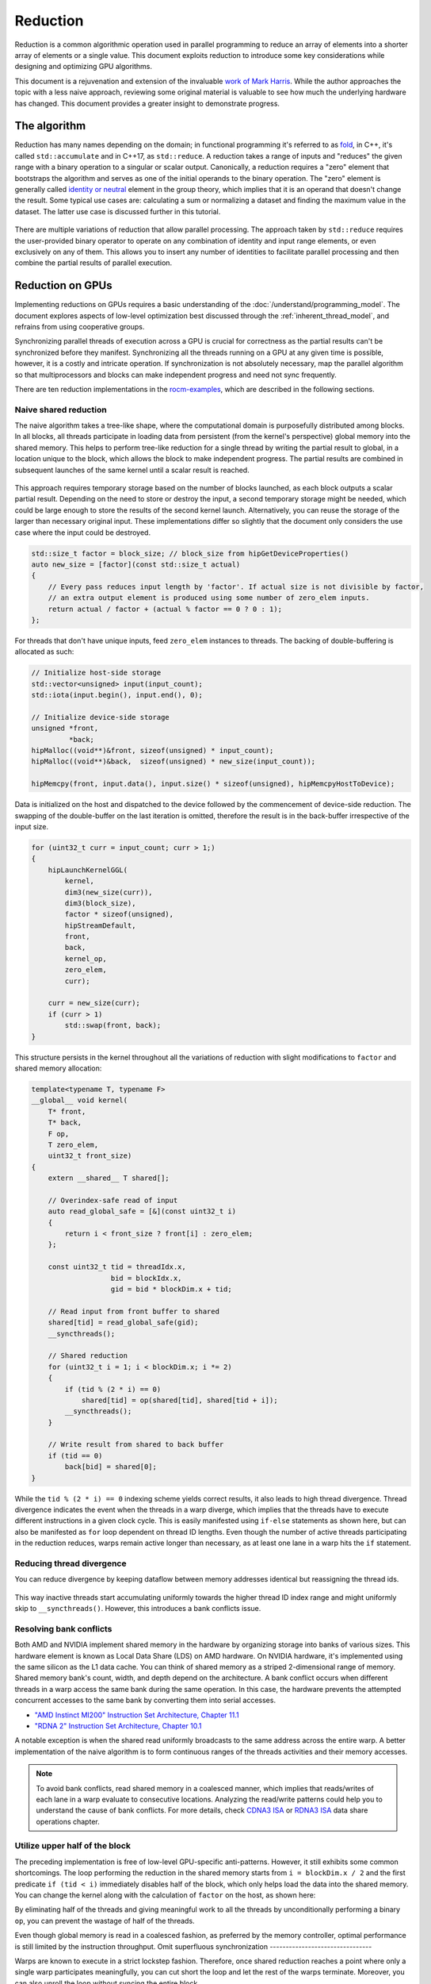 .. meta::
  :description: HIP reduction tutorial
  :keywords: AMD, ROCm, HIP, reduction, tutorial

*************************************************************
Reduction
*************************************************************

Reduction is a common algorithmic operation used in parallel programming to reduce an array of elements into a shorter array of elements or a single value. This document exploits reduction to introduce some key considerations while designing and optimizing GPU algorithms.

This document is a rejuvenation and extension of the invaluable `work of Mark Harris <https://developer.download.nvidia.com/assets/cuda/files/reduction.pdf>`_. While the author approaches the topic with a less naive approach, reviewing some original material is valuable to see how much the underlying hardware has changed. This document provides a greater insight to demonstrate progress.

The algorithm
=============

Reduction has many names depending on the domain; in functional programming it's referred to as `fold <https://en.wikipedia.org/wiki/Fold_(higher-order_function)>`_, in C++, it's called ``std::accumulate`` and in C++17, as ``std::reduce``. A reduction takes a range of inputs and "reduces" the given range with a binary operation to a singular or scalar output. Canonically, a reduction requires a "zero" element that bootstraps the algorithm and serves as one of the initial operands to the binary operation. The "zero" element is generally called `identity or neutral <https://en.wikipedia.org/wiki/Identity_element>`_ element in the group theory, which implies that it is an operand that doesn't change the result. Some typical use cases are: calculating a sum or normalizing a dataset and finding the maximum value in the dataset. The latter use case is discussed further in this tutorial.

.. figure:: ../data/tutorial/reduction/foldl.svg
  :alt: Diagram demonstrating fold left

There are multiple variations of reduction that allow parallel processing. The approach taken by ``std::reduce`` requires the user-provided binary operator to operate on any combination of identity and input range elements, or even exclusively on any of them. This allows you to insert any number of identities to facilitate parallel processing and then combine the partial results of parallel execution.

.. figure:: ../data/tutorial/reduction/parallel_foldl.svg
  :alt: Diagram demonstrating parallel fold left

Reduction on GPUs
=================

Implementing reductions on GPUs requires a basic understanding of the :doc:`/understand/programming_model`. The document explores aspects of low-level optimization best discussed through the :ref:`inherent_thread_model`, and refrains from using cooperative groups.

Synchronizing parallel threads of execution across a GPU is crucial for correctness as the partial results can't be synchronized before they manifest. Synchronizing all the threads running on a GPU at any given time is possible, however, it is a costly and intricate operation. If synchronization is not absolutely necessary, map the parallel algorithm so that multiprocessors and blocks can make independent progress and need not sync frequently.

There are ten reduction implementations in the `rocm-examples <https://github.com/ROCm/rocm-examples/tree/develop/Tutorials/reduction/include/Reduction>`_, which are described in the following sections. 

Naive shared reduction
----------------------

The naive algorithm takes a tree-like shape, where the computational domain is purposefully distributed among blocks. In all blocks, all threads participate in loading data from persistent (from the kernel's perspective) global memory into the shared memory. This helps to perform tree-like reduction for a single thread by writing the partial result to global, in a location unique to the block, which allows the block to make independent progress. The partial results are combined in subsequent launches of the same kernel until a scalar result is reached.

.. figure:: ../data/tutorial/reduction/naive_reduction.svg
  :alt: Diagram demonstrating naive reduction

This approach requires temporary storage based on the number of blocks launched, as each block outputs a scalar partial result. Depending on the need to store or destroy the input, a second temporary storage might be needed, which could be large enough to store the results of the second kernel launch. Alternatively, you can reuse the storage of the larger than necessary original input. These implementations differ so slightly that the document only considers the use case where the input could be destroyed.

.. code-block:: C++

    std::size_t factor = block_size; // block_size from hipGetDeviceProperties()
    auto new_size = [factor](const std::size_t actual)
    {
        // Every pass reduces input length by 'factor'. If actual size is not divisible by factor,
        // an extra output element is produced using some number of zero_elem inputs.
        return actual / factor + (actual % factor == 0 ? 0 : 1);
    };

For threads that don't have unique inputs, feed ``zero_elem`` instances to threads. The backing of double-buffering is allocated as such:

.. code-block:: C++

    // Initialize host-side storage
    std::vector<unsigned> input(input_count);
    std::iota(input.begin(), input.end(), 0);

    // Initialize device-side storage
    unsigned *front,
             *back;
    hipMalloc((void**)&front, sizeof(unsigned) * input_count);
    hipMalloc((void**)&back,  sizeof(unsigned) * new_size(input_count));

    hipMemcpy(front, input.data(), input.size() * sizeof(unsigned), hipMemcpyHostToDevice);

Data is initialized on the host and dispatched to the device followed by the commencement of device-side reduction. The swapping of the double-buffer on the last iteration is omitted, therefore the result is in the back-buffer irrespective of the input size.

.. code-block:: C++

    for (uint32_t curr = input_count; curr > 1;)
    {
        hipLaunchKernelGGL(
            kernel,
            dim3(new_size(curr)),
            dim3(block_size),
            factor * sizeof(unsigned),
            hipStreamDefault,
            front,
            back,
            kernel_op,
            zero_elem,
            curr);

        curr = new_size(curr);
        if (curr > 1)
            std::swap(front, back);
    }


This structure persists in the kernel throughout all the variations of reduction with slight modifications to ``factor`` and shared memory allocation:

.. code-block:: C++

    template<typename T, typename F>
    __global__ void kernel(
        T* front,
        T* back,
        F op,
        T zero_elem,
        uint32_t front_size)
    {
        extern __shared__ T shared[];

        // Overindex-safe read of input
        auto read_global_safe = [&](const uint32_t i)
        {
            return i < front_size ? front[i] : zero_elem;
        };

        const uint32_t tid = threadIdx.x,
                       bid = blockIdx.x,
                       gid = bid * blockDim.x + tid;

        // Read input from front buffer to shared
        shared[tid] = read_global_safe(gid);
        __syncthreads();

        // Shared reduction
        for (uint32_t i = 1; i < blockDim.x; i *= 2)
        {
            if (tid % (2 * i) == 0)
                shared[tid] = op(shared[tid], shared[tid + i]);
            __syncthreads();
        }

        // Write result from shared to back buffer
        if (tid == 0)
            back[bid] = shared[0];
    }

While the ``tid % (2 * i) == 0`` indexing scheme yields correct results, it also leads to high thread divergence. Thread divergence indicates the event when the threads in a warp diverge, which implies that the threads have to execute different instructions in a given clock cycle. This is easily manifested using ``if-else`` statements as shown here, but can also be manifested as ``for`` loop dependent on thread ID lengths. Even though the number of active threads participating in the reduction reduces, warps remain active longer than necessary, as at least one lane in a warp hits the ``if`` statement.

Reducing thread divergence
--------------------------

You can reduce divergence by keeping dataflow between memory addresses identical but reassigning the thread ids.

.. figure:: ../data/tutorial/reduction/reduced_divergence_reduction.svg
  :alt: Diagram demonstrating reduced divergence reduction

.. code-block:: diff
    :emphasize-lines: 4-7

    // Shared reduction
    for (uint32_t i = 1; i < blockDim.x; i *= 2)
    {
    -    if (tid % (2 * i) == 0)
    -        shared[tid] = op(shared[tid], shared[tid + i]);
    +    if (uint32_t j = 2 * i * tid; j < blockDim.x)
    +        shared[j] = op(shared[j], shared[j + i]);
        __syncthreads();
    }

This way inactive threads start accumulating uniformly towards the higher thread ID index range and might uniformly skip to ``__syncthreads()``. However, this introduces a bank conflicts issue.

Resolving bank conflicts
------------------------

Both AMD and NVIDIA implement shared memory in the hardware by organizing storage into banks of various sizes. This hardware element is known as Local Data Share (LDS) on AMD hardware. On NVIDIA hardware, it's implemented using the same silicon as the L1 data cache. You can think of shared memory as a striped 2-dimensional range of memory. Shared memory bank's count, width, and depth depend on the architecture. A bank conflict occurs when different threads in a warp access the same bank during the same operation. In this case, the hardware prevents the attempted concurrent accesses to the same bank by converting them into serial accesses.

- `"AMD Instinct MI200" Instruction Set Architecture, Chapter 11.1 <https://www.amd.com/content/dam/amd/en/documents/instinct-tech-docs/instruction-set-architectures/instinct-mi200-cdna2-instruction-set-architecture.pdf>`_
- `"RDNA 2" Instruction Set Architecture, Chapter 10.1 <https://www.amd.com/content/dam/amd/en/documents/radeon-tech-docs/instruction-set-architectures/rdna2-shader-instruction-set-architecture.pdf>`_

A notable exception is when the shared read uniformly broadcasts to the same address across the entire warp. A better implementation of the naive algorithm is to form continuous ranges of the threads activities and their memory accesses.

.. code-block:: diff
    :emphasize-lines: 2-7

    // Shared reduction
    -for (uint32_t i = 1; i < blockDim.x; i *= 2)
    -{
    -    if (tid % (2 * i) == 0)
    +for (uint32_t i = blockDim.x / 2; i != 0; i /= 2)
    +{
    +    if (tid < i)
            shared[tid] = op(shared[tid], shared[tid + i]);
        __syncthreads();
    }

.. figure:: ../data/tutorial/reduction/conflict_free_reduction.svg
  :alt: Diagram demonstrating bank conflict free reduction

.. note::

    To avoid bank conflicts, read shared memory in a coalesced manner, which implies that reads/writes of each lane in a warp evaluate to consecutive locations. Analyzing the read/write patterns could help you to understand the cause of bank conflicts. For more details, check `CDNA3 ISA <https://www.amd.com/content/dam/amd/en/documents/instinct-tech-docs/instruction-set-architectures/amd-instinct-mi300-cdna3-instruction-set-architecture.pdf>`_ or `RDNA3 ISA <https://www.amd.com/content/dam/amd/en/documents/radeon-tech-docs/instruction-set-architectures/rdna3-shader-instruction-set-architecture-feb-2023_0.pdf>`_ data share operations chapter.
    
Utilize upper half of the block
-------------------------------

The preceding implementation is free of low-level GPU-specific anti-patterns. However, it still exhibits some common shortcomings. The loop performing the reduction in the shared memory starts from ``i = blockDim.x / 2`` and the first predicate ``if (tid < i)`` immediately disables half of the block, which only helps load the data into the shared memory. You can change the kernel along with the calculation of ``factor`` on the host, as shown here:

.. code-block:: diff
    :emphasize-lines: 3,4

    const uint32_t tid = threadIdx.x,
                   bid = blockIdx.x,
    -              gid = bid * blockDim.x + tid;
    +              gid = bid * (blockDim.x * 2) + tid;

    // Read input from front buffer to shared
    -shared[tid] = read_global_safe(gid);
    +shared[tid] = op(read_global_safe(gid), read_global_safe(gid + blockDim.x));
    __syncthreads();

By eliminating half of the threads and giving meaningful work to all the threads by unconditionally performing a binary ``op``, you can prevent the wastage of half of the threads.

Even though global memory is read in a coalesced fashion, as preferred by the memory controller, optimal performance is still limited by the instruction throughput.
Omit superfluous synchronization
--------------------------------

Warps are known to execute in a strict lockstep fashion. Therefore, once shared reduction reaches a point where only a single warp participates meaningfully, you can cut short the loop and let the rest of the warps terminate. Moreover, you can also unroll the loop without syncing the entire block.

The ``tmp`` namespace used beyond this point in this document holds a handful of template meta-programmed utilities to facilitate writing flexible and optimal code.

:code:`tmp::static_for` is not just a constant folding within the optimizer but a variation of the language :code:`for` loop, where the running index is a compile-time constant and is eligible for use in compile-time evaluated contexts.

Consider the following code:

.. code-block:: C++

    constexpr int size = 4;
    for (int i = 0 ; i < size ; ++i)
    {
        printf("%d", i);
    }

This compiles to the following binaries:

**LLVM Block**

.. code-block::

    main:
        push    rbx
        lea     rbx, [rip + .L.str]
        mov     rdi, rbx
        xor     esi, esi
        xor     eax, eax
        call    printf@PLT
        mov     rdi, rbx
        mov     esi, 1
        xor     eax, eax
        call    printf@PLT
        mov     rdi, rbx
        mov     esi, 2
        xor     eax, eax
        call    printf@PLT
        mov     rdi, rbx
        mov     esi, 3
        xor     eax, eax
        call    printf@PLT
        xor     eax, eax
        pop     rbx
        ret
    .L.str:
        .asciz  "%d"


**GCC**

.. code-block:: asm

    .LC0:
        .string "%d"
    main:
        push    rbx
        xor     ebx, ebx
    .L2:
        mov     esi, ebx
        mov     edi, OFFSET FLAT:.LC0
        xor     eax, eax
        add     ebx, 1
        call    printf
        cmp     ebx, 4
        jne     .L2
        xor     eax, eax
        pop     rbx
        ret


**MSVC**

.. code-block::

    main    PROC
        $LN12:
        push    rbx
        sub     rsp, 32
        xor     ebx, ebx
        npad    8
    $LL4@main:
        mov     edx, ebx
        lea     rcx, OFFSET FLAT:'string'
        call    printf
        inc     ebx
        cmp     ebx, 4
        jl      SHORT $LL4@main
        xor     eax, eax
        add     rsp, 32
        pop     rbx
        ret     0
    main    ENDP


LLVM unrolls the loop and compiles to a flat series of ``printf`` invocations, while both GCC and MSVC keep the loop intact, as visible from the compare (``cmp``) and the jump (``jne``, ``jl``) instructions. LLVM code generation is identical to manually writing the unrolled loop:

.. code-block:: C++

    printf("%d", 0);
    printf("%d", 1);
    printf("%d", 2);
    printf("%d", 3);

While various non-standard pragmas are available to hint or force the compiler to unroll the loop, we instead use template meta-programming to force feed the compiler the unrolled loop.

.. code-block:: C++

    constexpr int size = 4;

    // Maybe unrolled loop
    for (int i = 0 ; i < size ; ++i)
    {
        printf("%d", i);
    }

    // Force unrolled loop
    using namespace tmp;
    static_for<0, less_than<size>, increment<1>>([]<int i>()
    {
        printf("%d", i);
    });

The most notable structural difference is that in the language ``for`` loop, the loop variable is given a name in the beginning, while in the ``static_for`` utility, the loop variable is given a name in the end. An important bonus is that in the loop's body, you can use the running index ``i`` in contexts requiring constant expressions such as template arguments or inside ``if constexpr``.

:code:`tmp::static_switch` takes runtime value and runtime dispatches to a range of set of tabulated functions, where said value is a compile-time constant and is eligible for use in compile-time evaluated contexts.

Consider the following code:

.. code-block:: C++

    int warp_size = device_props.warpSize;
    switch (warp_size)
    {
    case 32:
        hipLaunchKernelGGL(kernel<32>, ...);
        break;
    case 64:
        hipLaunchKernelGGL(kernel<64>, ...);
        break;
    }

In the preceding code, note the code repetition for all possible values of ``warp_size``, the code is prepared to handle. To avoid this, use ``tmp::static_switch``, as shown:

.. code-block:: C++

    tmp::static_switch<std::array{32, 64}>(warp_size, [&]<int WarpSize>()
    {
        hipLaunchKernelGGL(kernel<WarpSize>, ...);
    });

.. code-block:: diff
    :emphasize-lines: 1,2,9,10,16-24

    -template<typename T, typename F>
    +template<uint32_t WarpSize, typename T, typename F>
    __global__ void kernel(
        ...
    )
    {
        ...
    // Shared reduction
    -for (uint32_t i = blockDim.x / 2; i != 0; i /= 2)
    +for (uint32_t i = blockDim.x / 2; i > WarpSize; i /= 2)
    {
        if (tid < i)
            shared[tid] = op(shared[tid], shared[tid + i]);
        __syncthreads();
    }
    +// Warp reduction
    +tmp::static_for<WarpSize, tmp::not_equal<0>, tmp::divide<2>>([&]<int I>()
    +{
    +    if (tid < I)
    +        shared[tid] = op(shared[tid], shared[tid + I]);
    +#ifdef __HIP_PLATFORM_NVIDIA__
    +    __syncwarp(0xffffffff >> (WarpSize - I));
    +#endif
    +});

Because HIP typically targets hardware with warp sizes of 32 (NVIDIA GPUs and RDNA AMD GPUs) and 64 (CDNA AMD GPUs), portable HIP code must handle both. That is why instead of assuming a warp size of 32, make the warp size a template argument of the kernel. This allows you to unroll the final loop using ``tmp::static_for`` in a parametric way but still having the code read much like an ordinary loop.

Promoting the warp size to being a compile-time constant also requires you to handle it similarly on the host-side. You can sandwich the kernel launch with ``tmp::static_switch``, promoting the snake-case run-time ``warp_size`` variable to a camel-case compile-time constant ``WarpSize``.

.. code-block:: diff
    :emphasize-lines: 4,5,7,8,18

    // Device-side reduction
    for (uint32_t curr = input_count; curr > 1;)
    {
    +    tmp::static_range_switch<std::array{32, 64}>(warp_size, [&]<int WarpSize>() noexcept
    +    {
            hipLaunchKernelGGL(
    -            kernel,
    +            kernel<WarpSize>,
                dim3(new_size(curr)),
                dim3(block_size),
                factor * sizeof(unsigned),
                hipStreamDefault,
                front,
                back,
                kernel_op,
                zero_elem,
                curr);
    +    });
        ...
    }

.. note::

    Neither RDNA- nor CDNA-based AMD hardware provides guaranteed independent progress to lanes of the same warp.  When targeting NVIDIA hardware, lanes of a warp might execute somewhat independently as long as the programmer assists the compiler using dedicated built-in functions. This feature is called Independent Thread Scheduling. The HIP headers don't expose the necessary warp primitives and their overloads.

    Portable applications can still tap into this feature with carefully ``#ifdef`` -ed code, but at this particular optimization level, it's a requirement. The code implicitly relies on the lockstep behavior of an ROCm wavefront, but CUDA warps don't share this property. You must synchronize all the active lanes of a warp to avoid a data race with some lanes progressing faster than others in the same warp.

Unroll all loops
----------------

While the previous step primarily aims to remove unnecessary syncing, it also unrolls the end of the loop. However, you could also force unrolling the first part of the loop. This saves a few scalar registers (values the compiler can prove to be uniform across warps).

.. code-block:: diff
    :emphasize-lines: 1-4,11,12,17,18,20-23,26

    -template<uint32_t WarpSize, typename T, typename F>
    -__global__ void kernel(
    +template<uint32_t BlockSize, uint32_t WarpSize, typename T, typename F>
    +__global__ __launch_bounds__(BlockSize) void kernel(
        T* front,
        T* back,
        F op,
        T zero_elem,
        uint32_t front_size)
    {
    -    extern __shared__ T shared[];
    +    __shared__ T shared[BlockSize];

        ...

        // Shared reduction
    -    for (uint32_t i = blockDim.x / 2; i > WarpSize; i /= 2)
    +    tmp::static_for<BlockSize / 2, tmp::greater_than<WarpSize>, tmp::divide<2>>([&]<int I>()
        {
    -        if (tid < i)
    -            shared[tid] = op(shared[tid], shared[tid + i]);
    +        if (tid < I)
    +            shared[tid] = op(shared[tid], shared[tid + I]);
            __syncthreads();
        }
    +    );

Introducing yet another template argument for the kernel and moving from ``for`` to ``tmp::static_for`` leads to the following two notable improvements:

- Introducing new attribute ``__launch_bounds__(BlockSize)`` to the kernel instructs the compiler that the kernel will only be launched using the designated block size. This implies that the launches of differing block sizes will fail. This allows the optimizer to enroll the ``blockDim.x`` variable in constant folding as well as get information about register usage.
- Turning the block size into a compile-time constant allows you to statically allocate the shared memory.

Communicate using warp-collective functions
-------------------------------------------

Shared memory provides a fast communication path within a block, however when performing reduction within the last warp, you can use faster means of communication, which is warp-collective or cross-lane functions. Instead of using the hardware-backed shared memory, you can directly copy between the local memory (registers) of each lane in a warp. This can be achieve using the shuffle functions.

See how to use ``__shfl_down()``, which is one of the most restrictive but also the most structured communication schemes.

.. code-block:: C++

    // Warp reduction
    if (tid < WarpSize)
    {
        T res = op(shared[tid], shared[tid + WarpSize]);
        tmp::static_for<WarpSize / 2, tmp::not_equal<0>, tmp::divide<2>>([&]<int Delta>()
        {
            res = op(res, __shfl_down(res, Delta));
        });

        // Write result from shared to back buffer
        if (tid == 0)
            back[bid] = res;
    }

Using warp-collective functions for communication requires the control flow to be uniform across warps, as the name warp-collective implies. Therefore, you can see that the thread ID is being checked outside the loop, but the result is written inside due to variable scoping.

Prefer warp communication over shared
-------------------------------------

As mentioned in the previous step, communication between local memory is faster than shared memory. Instead of relying on the local memory only at the end of the tree-like reduction, a better approach is to turn the tree reduction inside out and perform multiple warp reductions in parallel on all active threads, thus communicating only their partial results through the shared memory.

.. figure:: ../data/tutorial/reduction/warp_reduction.svg
  :alt: Diagram demonstrating warp reduction

.. figure:: ../data/tutorial/reduction/warp_reduction_with_shared.svg
  :alt: Diagram demonstrating warp reduction and results store in shared memory

The kernel versions differ significantly enough to be described using a diff; use afresh instead.

.. code-block:: C++

    template<uint32_t BlockSize, uint32_t WarpSize, typename T, typename F>
    __global__ __launch_bounds__(BlockSize) void kernel(
        T* front,
        T* back,
        F op,
        T zero_elem,
        uint32_t front_size)
    {
        // ...
    }

The kernel signature and the reduction factor are the same as in previous cases; only the implementation differs.

.. code-block:: C++

    static constexpr uint32_t WarpCount = BlockSize / WarpSize;

    __shared__ T shared[WarpCount];

    auto read_global_safe =
        [&](const uint32_t i) { return i < front_size ? front[i] : zero_elem; };
    auto read_shared_safe =
        [&](const uint32_t i) { return i < WarpCount ? shared[i] : zero_elem; };

    const uint32_t tid = threadIdx.x,
                   bid = blockIdx.x,
                   gid = bid * (blockDim.x * 2) + tid,
                   wid = tid / WarpSize,
                   lid = tid % WarpSize;

    // Read input from front buffer to local
    T res = op(read_global_safe(gid), read_global_safe(gid + blockDim.x));

As we communicate the results of warps through shared memory, the same number of elements are required in the shared memory as warps within the block. Similar to how you can only launch kernels at block granularity, you can only warp reduce with ``WarpSize`` granularity due to the collective nature of the cross-lane builtins. To address this, you can use ``read_shared_safe`` to pad overindexing by reading ``zero_elem``. Reading from global remains unaffected.

.. code-block:: C++

    // Perform warp reductions and communicate results via shared
    // for (uint32_t ActiveWarps = WarpCount;
    //      ActiveWarps != 0;
    //      ActiveWarps = ActiveWarps != 1 ?
    //          divide_ceil(ActiveWarps, WarpSize) :
    //          ActiveWarps = 0)
    tmp::static_for<
        WarpCount,
        tmp::not_equal<0>,
        tmp::select<
            tmp::not_equal<1>,
            tmp::divide_ceil<WarpSize>,
            tmp::constant<0>>>([&]<uint32_t ActiveWarps>()
    {
        if(wid < ActiveWarps)
        {
            // Warp reduction
            tmp::static_for<WarpSize / 2, tmp::not_equal<0>, tmp::divide<2>>([&]<int Delta>()
            {
                res = op(res, __shfl_down(res, Delta));
            });

            // Write warp result from local to shared
            if(lid == 0)
                shared[wid] = res;
        }
        __syncthreads();

        // Read warp result from shared to local
        res = read_shared_safe(tid);
    });

    // Write result from local to back buffer
    if(tid == 0)
        back[bid] = res;

``ActiveWarps`` iterates from ``WarpCount`` until it reaches ``0``. Every iteration of ``ActiveWarps`` reduces the ``WarpSize``. In cases where the partial result count isn't a divisor of ``ActiveWarps`` and you need to launch an extra warp, use ``tmp::divide_ceil``, which always rounds to positive infinity. The tertiary ``tmp::select`` is required because such division never reaches ``0``, so you must terminate the loop after the last warp concludes.

In each iteration, if the warp is active, which means it has at least a single valid input, it carries out a pass of warp reduction and writes output based on warp ID. Reading is carried out based on thread ID. Global output continues to be based on block ID.

Amortize bookkeeping variable overhead
--------------------------------------

The previous sections explained how to reduce register usage to improve occupancy. This allows more blocks to execute in parallel on all multiprocessors, leading to more global store/load latency to be hidden. Reducing the number of kernels in flight while still carrying out the same workload reduces the wastage of registers while loading and maintaining bookkeeping variables such as kernel indices.

An example of this optimization is performing one binary ``op`` while loading input from global. Even though the operation is said to be carried out "in flight", the two values are loaded into local memory (registers) before ``op`` is called.

A more general form of this optimization is wrapping most kernel logic in loops that carry out the workload of multiple kernel instances but require storing only a single instance of most of the bookkeeping logic. In code, this multiplicity factor is referred to via the ``ItemsPerThread`` compile-time constant, which is supplied by a template argument to allow for loop unrolling.

This kernel variant utilizes another generally applicable utility known as ``hip::static_array``, which is a more restrictive wrapper over the builtin array than ``std::array``, as it allows indexing only compile-time constants using the usual tuple-like ``template <size_t I> auto get<I>(...)`` interface.

.. note::

    On a GPU, there is no stack, and the local memory is provisioned from the register file. This provisioning takes place statically. To paraphrase, the address range of a thread's local memory is determined at compile-time. When an array is defined and used in the local storage, the compiler can only maintain its storage in the register file as long as all accesses to the array are computable by the compiler at compile-time. It doesn't need to be a compile-time constant as long as the compiler can resolve the addresses of the accesses through constant folding or some other means. If the compiler fails to do so, the array will be backed by global memory, which is indicated by allocating a non-zero number of spill registers observable using static analysis tools. However, this is slower by the magnitude of multiple order. ``hip::static_array`` via its ``hip::get<>`` interface ensures that no such spills occur.

.. code-block:: C++

    template<uint32_t BlockSize, uint32_t WarpSize, uint32_t ItemsPerThread>
    __global__ static __launch_bounds__(BlockSize) void kernel(...)

The kernel now has three compile-time configurable parameters. The only part of the kernel that changes depends on how you load data from global and perform the binary operation on those loaded values. So, the following step to read input from front buffer to global is now split into two steps: :ref:`reading-items` and :ref:`processing-items` .

.. code-block:: C++

    // Read input from front buffer to local
    T res = op(read_global_safe(gid), read_global_safe(gid + blockDim.x));

.. _reading-items:

Reading ``ItemsPerThread``
^^^^^^^^^^^^^^^^^^^^^^^^^^

The change to reading happens inside `read_global_safe`:

.. code-block:: C++

    auto read_global_safe = [&](const int32_t i) -> hip::static_array<T, ItemsPerThread>
    {
        return [&]<int32_t... I>(std::integer_sequence<int32_t, I...>)
        {
            if(i + ItemsPerThread < front_size)
                return hip::static_array<T, ItemsPerThread>{
                    front[i + I]...
                };
            else
                return hip::static_array<T, ItemsPerThread>{
                    (i + I < front_size ? front[i + I] : zero_elem)...
                };
        }(std::make_integer_sequence<int32_t, ItemsPerThread>());
    };

Note that each array element is being loaded consecutively without the flexibility of a configurable ``ItemsPerThread`` property. This is morally equivalent to:

.. code-block:: C++

    T arr[4] = {
        front[gid + 0],
        front[gid + 1],
        front[gid + 2],
        front[gid + 3]
    }

This is exactly what's happening in the ``front[i + I]...`` fold-expression. However, this can only be issued if the entire read operates on real input without padding using ``zero_elem``. If some reads over-index the input, the read turns into:

.. code-block:: C++

    T arr[4] = {
        i + 0 < front_size ? front[i + 0] : zero_elem,
        i + 1 < front_size ? front[i + 1] : zero_elem,
        i + 2 < front_size ? front[i + 2] : zero_elem,
        i + 3 < front_size ? front[i + 3] : zero_elem
    }

This makes it easier for the compiler to recognize vector loads from global. As the performance at large is dominated by how you move the data, it's only natural to utilize dedicated instructions to move more data with less binary. This is evident by the huge performance improvement when loading two values per thread. For more information, see `the compiler explorer <https://godbolt.org/z/b36Eea69q>`_ to learn how loading for AMD (both RDNA and CDNA) compiles to ``global_load_dwordx4``, where ``x4`` denotes the 4-vector variant of the instruction.

.. note::

    Note that ``read_global_safe``, which used to take an ``uint32_t`` as the index type, now takes a signed integer. When indexing an array with unsigned integers, the compiler has to handle integer overflows, as the C/C++ standards defined them. It might happen that some part of the vector load indices overflow, thus resulting in a non-contiguous read. If you change the previously linked code to use an unsigned integer as the thread ID, the compiler won't emit a vector load. Signed integer overflow is an undefined behavior, and hence, unknown to the optimizer. To convey the absence of overflow to the compiler with unsigned indices, add ``__builtin_assume(gid + 4 > gid)``, or the more portable ``[[assume]](gid + 4 > gid)``, once ``amdclang++`` supports it.

``read_global_safe`` implementation is an Immediately Invoked Lambda Expression (IILE), because ``ItemsPerThread`` is an integer value, while you need a compile-time ``iota``-like sequence of integers as a pack for the fold-expressions to expand on. This can only occur as part of template argument deduction on the IILE.

.. _processing-items:

Processing ``ItemsPerThread``
^^^^^^^^^^^^^^^^^^^^^^^^^^^^^

Once the kernel reads ``ItemsPerThread`` number of inputs to local, it immediately reduces them to a scalar. There is no reason to propagate the input element multiplicity to the warp reduction phase.

.. code-block:: C++

    T res = [&]()
    {
        // Read input from front buffer to local
        hip::static_array<T, ItemsPerThread> arr = read_global_safe(gid);

        // Reduce ItemsPerThread to scalar
        tmp::static_for<1, tmp::less_than<ItemsPerThread>, tmp::increment<1>>([&]<int I>()
        {
            get<0>(arr) = op(get<0>(arr), get<I>(arr));
        });

        return get<0>(arr);
    }();

Two-pass reduction
------------------

Alter kernel launch and input fetching such that no more blocks are launched than what a subsequent kernel launch's single block can conveniently reduce, while performing multiple passes of input reading from global and combining their results before engaging in the end game tree-like reduction.

With this method, you can save at least one to two kernel launches for large inputs.

Global data share
-----------------

.. warning::

    This modification can only be executed on AMD hardware.

Perform the first step of the two-pass reduction, but in the end, instead of writing to global and reading it back in a subsequent kernel, write the partial results to the Global Data Share (GDS). This is an ``N+1`` th shared memory that is accessed by all multiprocessors and is also on-chip memory.

.. note::

    The API doesn't guarantee the order in which blocks are scheduled even though all GPUs schedule them in the same monotonically increasing order of block ids. Relying on this implicitly, the last block of a grid is in the optimal position to observe the side effects of all other blocks (using spinlocks or other methods) without occupying a multiprocessor for longer than necessary.

Without launching a second kernel, you can make the last block collect the results of all other blocks from GDS by implicitly exploiting the scheduling behavior or relying on another AMD-specific feature called Global Wave Sync (GWS) to merge them for a final tree-like reduction.

.. note::

    GDS and GWS are reserved runtime features that the HIP API doesn’t cover. Invoking these functionalities requires inline AMDGCN assembly. Moreover, the fact that the runtime doesn’t virtualize the GDS, imposes further restrictions on concurrent scheduling of other kernels.

Conclusion
==========

Optimizing code on GPUs, like on any other architecture, requires careful consideration and balancing of resources and costs of various operations to obtain optimal performance. This document explored optimizing reductions much beyond the territory of diminishing returns. This approach introduced multiple optimization techniques and discussed opportunities.

The document focused on reductions when an entire device participates in it. Still, the choice of optimal compile-time constants or even the algorithm itself might not be optimal when its multiple blocks participate in multiple parallel reductions or when each thread performs its reduction. However, when multiple devices participate in the same reduction, other aspects must be considered.

Most solutions, including the ones covered in this document, are given to the end users in a turnkey fashion via algorithm primitive libraries. These solutions might not be the fastest in all cases, but they are close to being the gold standard for carrying out certain operations as reasonably as possible.
